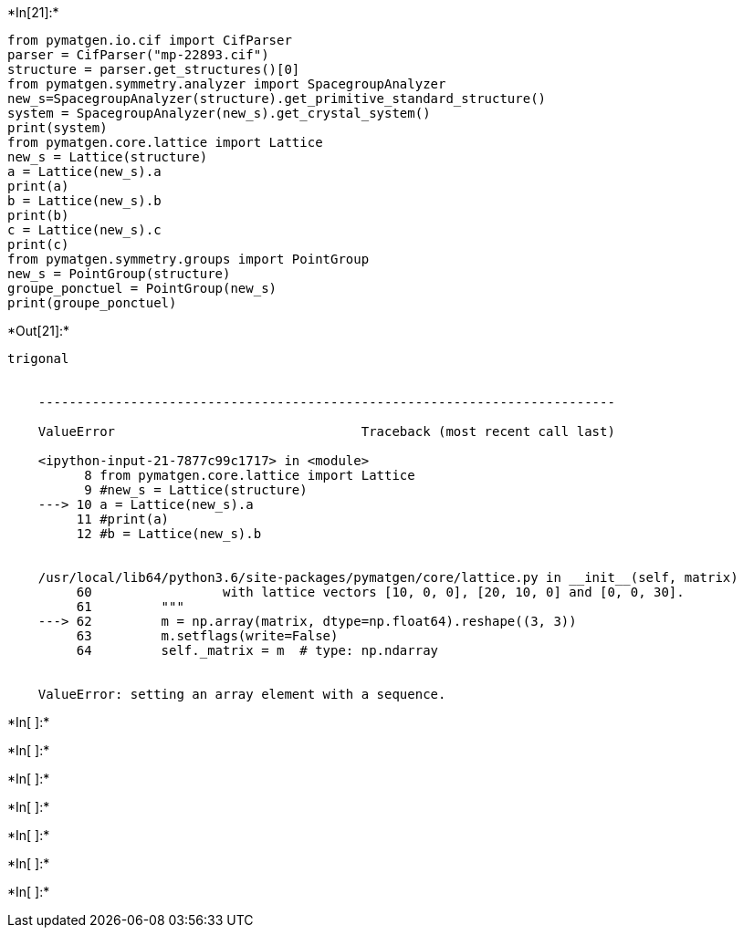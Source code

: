 +*In[21]:*+
[source, ipython3]
----
from pymatgen.io.cif import CifParser
parser = CifParser("mp-22893.cif")
structure = parser.get_structures()[0]
from pymatgen.symmetry.analyzer import SpacegroupAnalyzer
new_s=SpacegroupAnalyzer(structure).get_primitive_standard_structure()
system = SpacegroupAnalyzer(new_s).get_crystal_system()
print(system)
from pymatgen.core.lattice import Lattice
new_s = Lattice(structure)
a = Lattice(new_s).a
print(a)
b = Lattice(new_s).b
print(b)
c = Lattice(new_s).c
print(c)
from pymatgen.symmetry.groups import PointGroup
new_s = PointGroup(structure)
groupe_ponctuel = PointGroup(new_s)
print(groupe_ponctuel)

----


+*Out[21]:*+
----
trigonal


    ---------------------------------------------------------------------------

    ValueError                                Traceback (most recent call last)

    <ipython-input-21-7877c99c1717> in <module>
          8 from pymatgen.core.lattice import Lattice
          9 #new_s = Lattice(structure)
    ---> 10 a = Lattice(new_s).a
         11 #print(a)
         12 #b = Lattice(new_s).b


    /usr/local/lib64/python3.6/site-packages/pymatgen/core/lattice.py in __init__(self, matrix)
         60                 with lattice vectors [10, 0, 0], [20, 10, 0] and [0, 0, 30].
         61         """
    ---> 62         m = np.array(matrix, dtype=np.float64).reshape((3, 3))
         63         m.setflags(write=False)
         64         self._matrix = m  # type: np.ndarray


    ValueError: setting an array element with a sequence.

----


+*In[ ]:*+
[source, ipython3]
----

----


+*In[ ]:*+
[source, ipython3]
----

----


+*In[ ]:*+
[source, ipython3]
----

----


+*In[ ]:*+
[source, ipython3]
----

----


+*In[ ]:*+
[source, ipython3]
----

----


+*In[ ]:*+
[source, ipython3]
----

----


+*In[ ]:*+
[source, ipython3]
----

----
